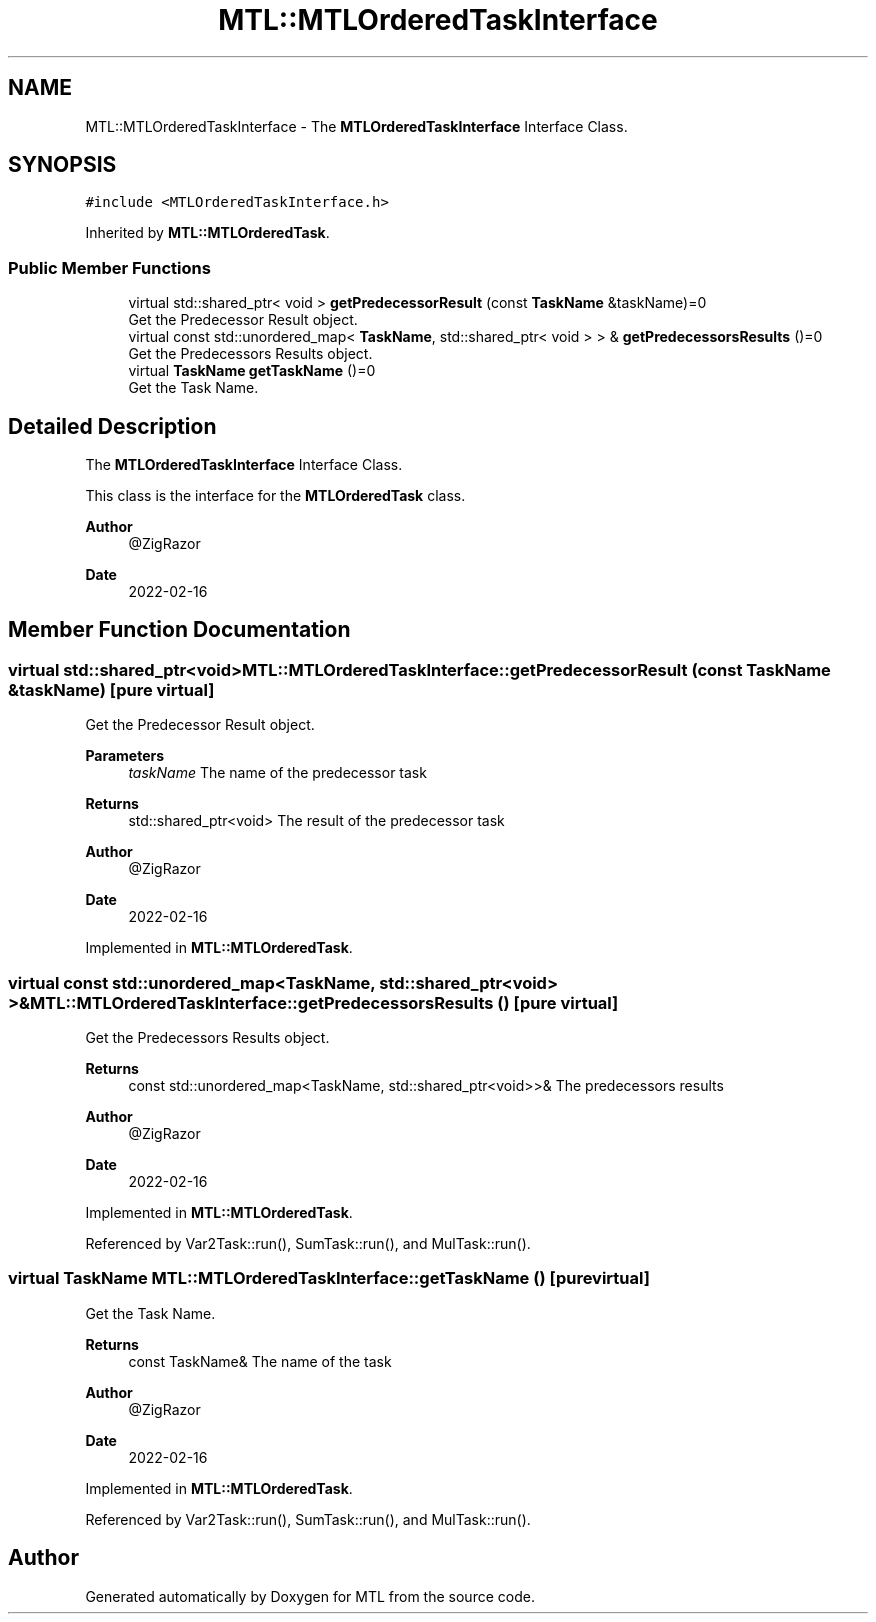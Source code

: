 .TH "MTL::MTLOrderedTaskInterface" 3 "Fri Feb 25 2022" "Version 0.0.1" "MTL" \" -*- nroff -*-
.ad l
.nh
.SH NAME
MTL::MTLOrderedTaskInterface \- The \fBMTLOrderedTaskInterface\fP Interface Class\&.  

.SH SYNOPSIS
.br
.PP
.PP
\fC#include <MTLOrderedTaskInterface\&.h>\fP
.PP
Inherited by \fBMTL::MTLOrderedTask\fP\&.
.SS "Public Member Functions"

.in +1c
.ti -1c
.RI "virtual std::shared_ptr< void > \fBgetPredecessorResult\fP (const \fBTaskName\fP &taskName)=0"
.br
.RI "Get the Predecessor Result object\&. "
.ti -1c
.RI "virtual const std::unordered_map< \fBTaskName\fP, std::shared_ptr< void > > & \fBgetPredecessorsResults\fP ()=0"
.br
.RI "Get the Predecessors Results object\&. "
.ti -1c
.RI "virtual \fBTaskName\fP \fBgetTaskName\fP ()=0"
.br
.RI "Get the Task Name\&. "
.in -1c
.SH "Detailed Description"
.PP 
The \fBMTLOrderedTaskInterface\fP Interface Class\&. 

This class is the interface for the \fBMTLOrderedTask\fP class\&.
.PP
\fBAuthor\fP
.RS 4
@ZigRazor 
.RE
.PP
\fBDate\fP
.RS 4
2022-02-16 
.RE
.PP

.SH "Member Function Documentation"
.PP 
.SS "virtual std::shared_ptr<void> MTL::MTLOrderedTaskInterface::getPredecessorResult (const \fBTaskName\fP & taskName)\fC [pure virtual]\fP"

.PP
Get the Predecessor Result object\&. 
.PP
\fBParameters\fP
.RS 4
\fItaskName\fP The name of the predecessor task 
.RE
.PP
\fBReturns\fP
.RS 4
std::shared_ptr<void> The result of the predecessor task
.RE
.PP
\fBAuthor\fP
.RS 4
@ZigRazor 
.RE
.PP
\fBDate\fP
.RS 4
2022-02-16 
.RE
.PP

.PP
Implemented in \fBMTL::MTLOrderedTask\fP\&.
.SS "virtual const std::unordered_map<\fBTaskName\fP, std::shared_ptr<void> >& MTL::MTLOrderedTaskInterface::getPredecessorsResults ()\fC [pure virtual]\fP"

.PP
Get the Predecessors Results object\&. 
.PP
\fBReturns\fP
.RS 4
const std::unordered_map<TaskName, std::shared_ptr<void>>& The predecessors results
.RE
.PP
\fBAuthor\fP
.RS 4
@ZigRazor 
.RE
.PP
\fBDate\fP
.RS 4
2022-02-16 
.RE
.PP

.PP
Implemented in \fBMTL::MTLOrderedTask\fP\&.
.PP
Referenced by Var2Task::run(), SumTask::run(), and MulTask::run()\&.
.SS "virtual \fBTaskName\fP MTL::MTLOrderedTaskInterface::getTaskName ()\fC [pure virtual]\fP"

.PP
Get the Task Name\&. 
.PP
\fBReturns\fP
.RS 4
const TaskName& The name of the task
.RE
.PP
\fBAuthor\fP
.RS 4
@ZigRazor 
.RE
.PP
\fBDate\fP
.RS 4
2022-02-16 
.RE
.PP

.PP
Implemented in \fBMTL::MTLOrderedTask\fP\&.
.PP
Referenced by Var2Task::run(), SumTask::run(), and MulTask::run()\&.

.SH "Author"
.PP 
Generated automatically by Doxygen for MTL from the source code\&.
